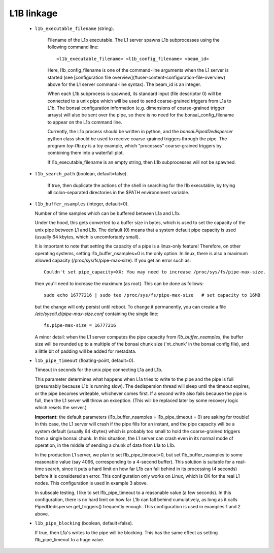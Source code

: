 L1B linkage
===========

  - ``l1b_executable_filename`` (string).

     Filename of the L1b executable.  The L1 server spawns
     L1b subprocesses using the following command line::

        <l1b_executable_filename> <l1b_config_filename> <beam_id>

     Here, l1b_config_filename is one of the command-line arguments when the L1 server is started
     (see [configuration file overview](#user-content-configuration-file-overview) above for the 
     L1 server command-line syntax).  The beam_id is an integer.

     When each L1b subprocess is spawned, its standard input (file descriptor 0) will be connected to a unix pipe
     which will be used to send coarse-grained triggers from L1a to L1b.  The bonsai configuration
     information (e.g. dimensions of coarse-grained trigger arrays) will also be sent over the
     pipe, so there is no need for the bonsai_config_filename to appear on the L1b command line.

     Currently, the L1b process should be written in python, and the `bonsai.PipedDedisperser`
     python class should be used to receive coarse-grained triggers through the pipe.  The
     program `toy-l1b.py` is a toy example, which "processes" coarse-grained triggers by
     combining them into a waterfall plot.

     If l1b_executable_filename is an empty string, then L1b subprocesses will not be spawned.

  - ``l1b_search_path`` (boolean, default=false).

     If true, then duplicate the actions of the
     shell in searching for the l1b executable, by trying all colon-separated directories
     in the $PATH environnment variable.

  - ``l1b_buffer_nsamples`` (integer, default=0).

    Number of time samples which can be buffered between L1a and L1b.

    Under the hood, this gets converted to a buffer size in bytes, which is used to set
    the capacity of the unix pipe between L1 and L1b.  The default (0) means that a
    system default pipe capacity is used (usually 64 kbytes, which is uncomfortably small).

    It is important to note that setting the capacity of a pipe is a linux-only feature!
    Therefore, on other operating systems, setting l1b_buffer_nsamples=0 is the only option.
    In linux, there is also a maximum allowed capacity (/proc/sys/fs/pipe-max-size).  If you
    get an error such as::

       Couldn't set pipe_capacity=XX: You may need to increase /proc/sys/fs/pipe-max-size.

    then you'll need to increase the maximum (as root).  This can be done as follows::

       sudo echo 16777216 | sudo tee /proc/sys/fs/pipe-max-size   # set capacity to 16MB

    but the change will only persist until reboot.  To change it permanently, you can
    create a file `/etc/sysctl.d/pipe-max-size.conf` containing the single line::

       fs.pipe-max-size = 16777216

    A minor detail: when the L1 server computes the pipe capacity from `l1b_buffer_nsamples`, the buffer size
    will be rounded up to a multiple of the bonsai chunk size ('nt_chunk' in the bonsai config 
    file), and a little bit of padding will be added for metadata.

  - ``l1b_pipe_timeout`` (floating-point, default=0).

    Timeout in seconds for the unix pipe connecting L1a and L1b.

    This parameter determines what happens when L1a tries to write to the pipe and the pipe
    is full (presumably because L1b is running slow).  The dedispersion thread will sleep
    until the timeout expires, or the pipe becomes writeable, whichever comes first.  If a
    second write also fails because the pipe is full, then the L1 server will throw an
    exception.  (This will be replaced later by some recovery logic which resets the server.)

    **Important:** the default parameters (l1b_buffer_nsamples = l1b_pipe_timeout = 0) are asking for trouble!  
    In this case, the L1 server will crash if the pipe fills for an instant, and the pipe capacity will be a system 
    default (usually 64 kbytes) which is probably too small to hold the coarse-grained triggers from a single bonsai 
    chunk.  In this situation, the L1 server can crash even in its normal mode of operation, in the middle of sending
    a chunk of data from L1a to L1b.

    In the production L1 server, we plan to set l1b_pipe_timeout=0,
    but set l1b_buffer_nsamples to some reasonable value (say 4096, corresponding to a 4-second buffer).
    This solution is suitable for a real-time search, since it puts a hard limit on how far L1b can
    fall behind in its processing (4 seconds) before it is considered an error.  This configuration only works on Linux,
    which is OK for the real L1 nodes.  This configuration is used in example 3 above.

    In subscale testing, I like to set l1b_pipe_timeout to a reasonable value (a few seconds).
    In this configuration, there is no hard limit on how far L1b can fall behind cumulatively,
    as long as it calls PipedDedisperser.get_triggers() frequently enough.  This configuration
    is used in examples 1 and 2 above.

  - ``l1b_pipe_blocking`` (boolean, default=false).

    If true, then L1a's writes to the pipe will be blocking.
    This has the same effect as setting l1b_pipe_timeout to a huge value.
